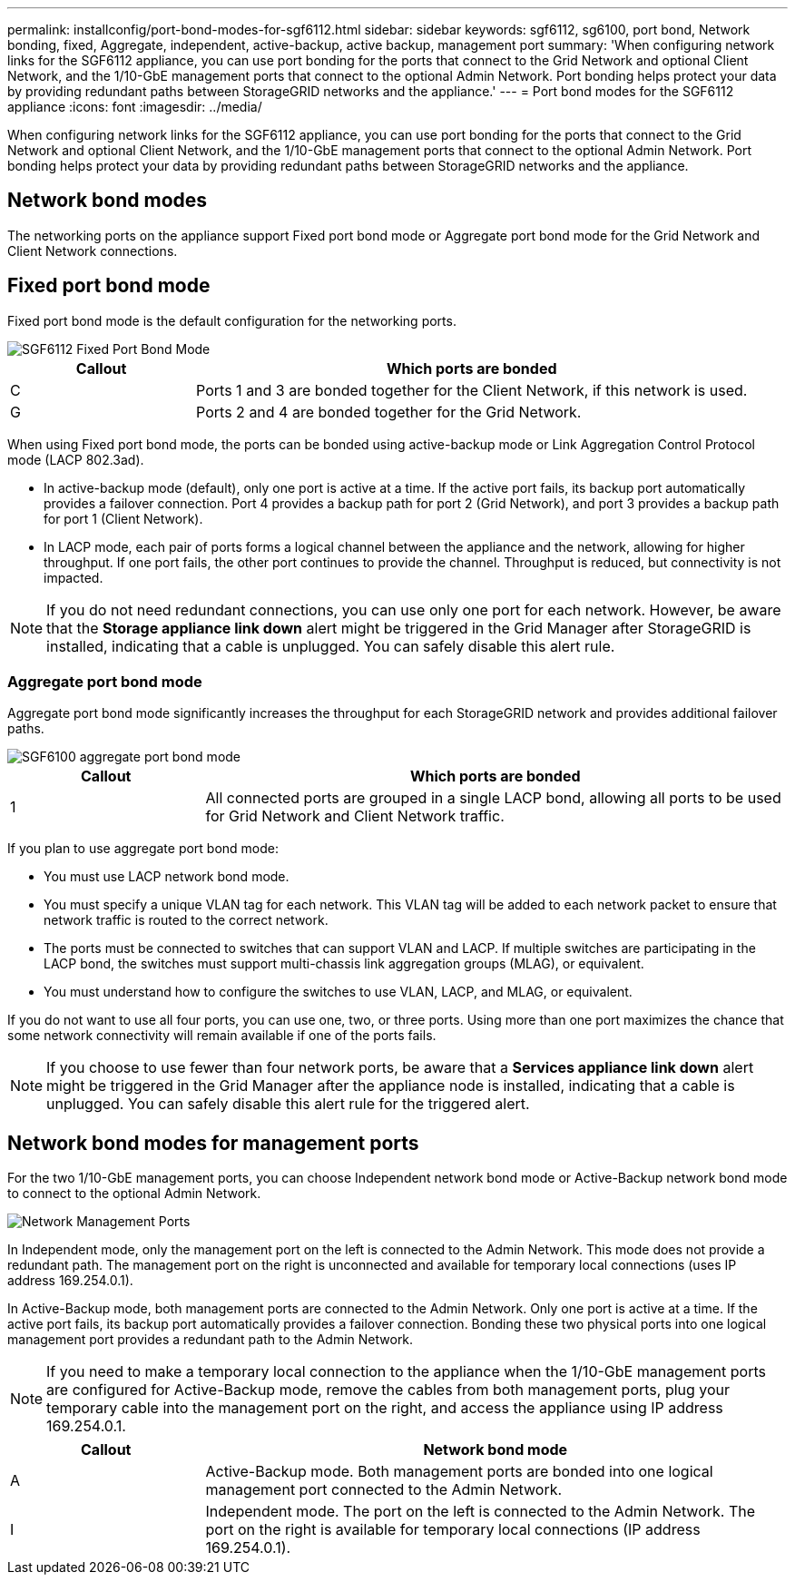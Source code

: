 ---
permalink: installconfig/port-bond-modes-for-sgf6112.html
sidebar: sidebar
keywords: sgf6112, sg6100, port bond, Network bonding, fixed, Aggregate, independent, active-backup, active backup, management port
summary: 'When configuring network links for the SGF6112 appliance, you can use port bonding for the ports that connect to the Grid Network and optional Client Network, and the 1/10-GbE management ports that connect to the optional Admin Network. Port bonding helps protect your data by providing redundant paths between StorageGRID networks and the appliance.'
---
= Port bond modes for the SGF6112 appliance
:icons: font
:imagesdir: ../media/

[.lead]
When configuring network links for the SGF6112 appliance, you can use port bonding for the ports that connect to the Grid Network and optional Client Network, and the 1/10-GbE management ports that connect to the optional Admin Network. Port bonding helps protect your data by providing redundant paths between StorageGRID networks and the appliance.

== Network bond modes

The networking ports on the appliance support Fixed port bond mode or Aggregate port bond mode for the Grid Network and Client Network connections.

== Fixed port bond mode

Fixed port bond mode is the default configuration for the networking ports.

image::../media/sgf6112_fixed_port.png[SGF6112 Fixed Port Bond Mode]

[cols="1a,3a" options="header"]
|===
| Callout| Which ports are bonded
a|
C
a|
Ports 1 and 3 are bonded together for the Client Network, if this network is used.
a|
G
a|
Ports 2 and 4 are bonded together for the Grid Network.
|===
When using Fixed port bond mode, the ports can be bonded using active-backup mode or Link Aggregation Control Protocol mode (LACP 802.3ad).

* In active-backup mode (default), only one port is active at a time. If the active port fails, its backup port automatically provides a failover connection. Port 4 provides a backup path for port 2 (Grid Network), and port 3 provides a backup path for port 1 (Client Network).
* In LACP mode, each pair of ports forms a logical channel between the appliance and the network, allowing for higher throughput. If one port fails, the other port continues to provide the channel. Throughput is reduced, but connectivity is not impacted.

NOTE: If you do not need redundant connections, you can use only one port for each network. However, be aware that the *Storage appliance link down* alert might be triggered in the Grid Manager after StorageGRID is installed, indicating that a cable is unplugged. You can safely disable this alert rule.

=== Aggregate port bond mode

Aggregate port bond mode significantly increases the throughput for each StorageGRID network and provides additional failover paths.

image::../media/sgf6112_aggregate_ports.png[SGF6100 aggregate port bond mode]


[cols="1a,3a" options="header"]
|===
| Callout| Which ports are bonded
a|
1
a|
All connected ports are grouped in a single LACP bond, allowing all ports to be used for Grid Network and Client Network traffic.
|===
If you plan to use aggregate port bond mode:

* You must use LACP network bond mode.
* You must specify a unique VLAN tag for each network. This VLAN tag will be added to each network packet to ensure that network traffic is routed to the correct network.
* The ports must be connected to switches that can support VLAN and LACP. If multiple switches are participating in the LACP bond, the switches must support multi-chassis link aggregation groups (MLAG), or equivalent.
* You must understand how to configure the switches to use VLAN, LACP, and MLAG, or equivalent.

If you do not want to use all four ports, you can use one, two, or three ports. Using more than one port maximizes the chance that some network connectivity will remain available if one of the ports fails.

NOTE: If you choose to use fewer than four network ports, be aware that a *Services appliance link down* alert might be triggered in the Grid Manager after the appliance node is installed, indicating that a cable is unplugged. You can safely disable this alert rule for the triggered alert.

== Network bond modes for management ports

For the two 1/10-GbE management ports, you can choose Independent network bond mode or Active-Backup network bond mode to connect to the optional Admin Network.

image::../media/sgf6112_bonded_management_ports.png[Network Management Ports]

In Independent mode, only the management port on the left is connected to the Admin Network. This mode does not provide a redundant path. The management port on the right is unconnected and available for temporary local connections (uses IP address 169.254.0.1).

In Active-Backup mode, both management ports are connected to the Admin Network. Only one port is active at a time. If the active port fails, its backup port automatically provides a failover connection. Bonding these two physical ports into one logical management port provides a redundant path to the Admin Network.

NOTE: If you need to make a temporary local connection to the appliance when the 1/10-GbE management ports are configured for Active-Backup mode, remove the cables from both management ports, plug your temporary cable into the management port on the right, and access the appliance using IP address 169.254.0.1.

[cols="1a,3a" options="header"]
|===
| Callout| Network bond mode
a|
A
a|
Active-Backup mode. Both management ports are bonded into one logical management port connected to the Admin Network.
a|
I
a|
Independent mode. The port on the left is connected to the Admin Network. The port on the right is available for temporary local connections (IP address 169.254.0.1).
|===
